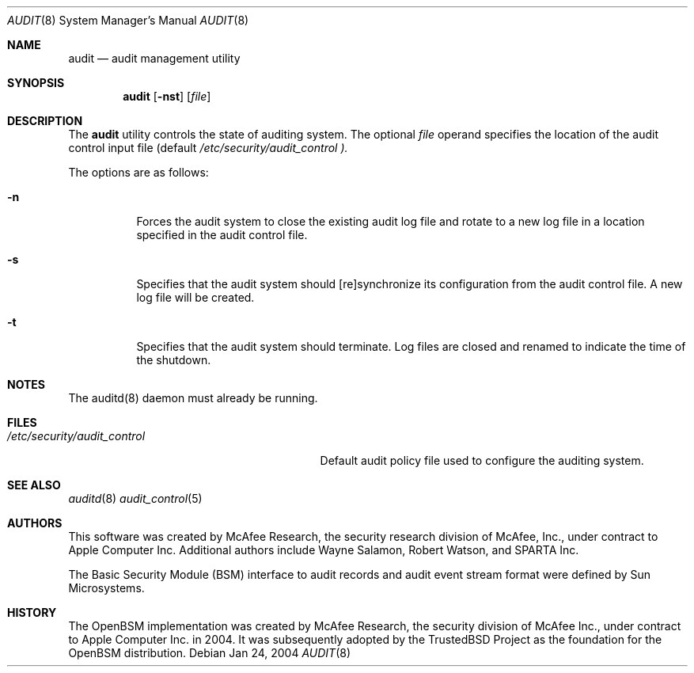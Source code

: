 .\" Copyright (c) 2004 Apple Computer, Inc.
.\" All rights reserved.
.\"
.\" @APPLE_BSD_LICENSE_HEADER_START@
.\" 
.\" Redistribution and use in source and binary forms, with or without
.\" modification, are permitted provided that the following conditions
.\" are met:
.\" 
.\" 1.  Redistributions of source code must retain the above copyright
.\"     notice, this list of conditions and the following disclaimer. 
.\" 2.  Redistributions in binary form must reproduce the above copyright
.\"     notice, this list of conditions and the following disclaimer in the
.\"     documentation and/or other materials provided with the distribution. 
.\" 3.  Neither the name of Apple Computer, Inc. ("Apple") nor the names of
.\"     its contributors may be used to endorse or promote products derived
.\"     from this software without specific prior written permission. 
.\" 
.\" THIS SOFTWARE IS PROVIDED BY APPLE AND ITS CONTRIBUTORS "AS IS" AND ANY
.\" EXPRESS OR IMPLIED WARRANTIES, INCLUDING, BUT NOT LIMITED TO, THE IMPLIED
.\" WARRANTIES OF MERCHANTABILITY AND FITNESS FOR A PARTICULAR PURPOSE ARE
.\" DISCLAIMED. IN NO EVENT SHALL APPLE OR ITS CONTRIBUTORS BE LIABLE FOR ANY
.\" DIRECT, INDIRECT, INCIDENTAL, SPECIAL, EXEMPLARY, OR CONSEQUENTIAL DAMAGES
.\" (INCLUDING, BUT NOT LIMITED TO, PROCUREMENT OF SUBSTITUTE GOODS OR SERVICES;
.\" LOSS OF USE, DATA, OR PROFITS; OR BUSINESS INTERRUPTION) HOWEVER CAUSED AND
.\" ON ANY THEORY OF LIABILITY, WHETHER IN CONTRACT, STRICT LIABILITY, OR TORT
.\" (INCLUDING NEGLIGENCE OR OTHERWISE) ARISING IN ANY WAY OUT OF THE USE OF
.\" THIS SOFTWARE, EVEN IF ADVISED OF THE POSSIBILITY OF SUCH DAMAGE.
.\" 
.\" @APPLE_BSD_LICENSE_HEADER_END@
.\"
.\" $P4: //depot/projects/trustedbsd/openbsm/bin/audit/audit.8#3 $
.\"
.Dd Jan 24, 2004
.Dt AUDIT 8
.Os
.Sh NAME
.Nm audit
.Nd audit management utility
.Sh SYNOPSIS
.Nm audit
.Op Fl nst
.Op Ar file
.Sh DESCRIPTION
The
.Nm 
utility controls the state of auditing system.
The optional
.Ar file
operand specifies the location of the audit control input file (default
.Pa /etc/security/audit_control ).
.Pp
The options are as follows:
.Bl -tag -width Ds
.It Fl n
Forces the audit system to close the existing audit log file and rotate to
a new log file in a location specified in the audit control file.
.It Fl s
Specifies that the audit system should [re]synchronize its
configuration from the audit control file.
A new log file will be created.
.It Fl t
Specifies that the audit system should terminate.
Log files are closed
and renamed to indicate the time of the shutdown.
.El
.Sh NOTES
The auditd(8) daemon must already be running.
.Sh FILES
.Bl -tag -width "/etc/security/audit_control" -compact
.It Pa /etc/security/audit_control
Default audit policy file used to configure the auditing system.
.El
.Sh SEE ALSO
.Xr auditd 8
.Xr audit_control 5
.Sh AUTHORS
This software was created by McAfee Research, the security research division
of McAfee, Inc., under contract to Apple Computer Inc.
Additional authors include Wayne Salamon, Robert Watson, and SPARTA Inc.
.Pp
The Basic Security Module (BSM) interface to audit records and audit event
stream format were defined by Sun Microsystems.
.Sh HISTORY
The OpenBSM implementation was created by McAfee Research, the security
division of McAfee Inc., under contract to Apple Computer Inc. in 2004.
It was subsequently adopted by the TrustedBSD Project as the foundation for
the OpenBSM distribution.
